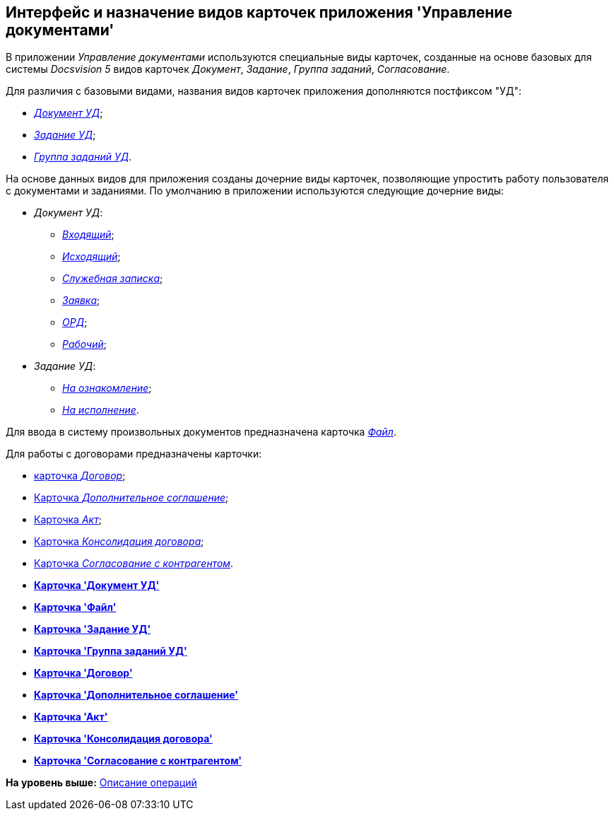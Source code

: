 [[ariaid-title1]]
== Интерфейс и назначение видов карточек приложения 'Управление документами'

В приложении [.dfn .term]_Управление документами_ используются специальные виды карточек, созданные на основе базовых для системы [.dfn .term]_Docsvision 5_ видов карточек [.dfn .term]_Документ_, [.dfn .term]_Задание_, [.dfn .term]_Группа заданий_, [.dfn .term]_Согласование_.

Для различия с базовыми видами, названия видов карточек приложения дополняются постфиксом "УД":

* xref:DC_Descr.html[[.keyword .parmname]_Документ УД_];
* xref:TC_Descr.html[[.keyword .parmname]_Задание УД_];
* xref:GroupTasks_Card.html[[.keyword .parmname]_Группа заданий УД_].

На основе данных видов для приложения созданы дочерние виды карточек, позволяющие упростить работу пользователя с документами и заданиями. По умолчанию в приложении используются следующие дочерние виды:

* [.keyword .parmname]_Документ УД_:
** xref:DC_Descr_input.html[[.keyword .parmname]_Входящий_];
** xref:DC_Descr_output.html[[.keyword .parmname]_Исходящий_];
** xref:DC_Descr_note.html[[.keyword .parmname]_Служебная записка_];
** xref:DC_Descr_Zayavka.html[[.keyword .parmname]_Заявка_];
** xref:DC_Descr_ord.html[[.keyword .parmname]_ОРД_];
** xref:DC_Descr_work.html[[.keyword .parmname]_Рабочий_];
* [.keyword .parmname]_Задание УД_:
** xref:TC_Descr_Look.html[[.keyword .parmname]_На ознакомление_];
** xref:TC_Descr_Perform.html[[.keyword .parmname]_На исполнение_].

Для ввода в систему произвольных документов предназначена карточка xref:FC_Descr.html[[.keyword .parmname]_Файл_].

Для работы с договорами предназначены карточки:

* xref:Card_Contract.html[карточка [.dfn .term]_Договор_];
* xref:Card_SuppAgreement.html[Карточка [.dfn .term]_Дополнительное соглашение_];
* xref:Card_Act.html[Карточка [.dfn .term]_Акт_];
* xref:Card_Dogovor_Consolidation.html[Карточка [.dfn .term]_Консолидация договора_];
* xref:Card_Task_Approval.html[Карточка [.dfn .term]_Согласование с контрагентом_].

* *xref:../topics/DC_Descr.adoc[Карточка 'Документ УД']* +
* *xref:../topics/FC_Descr.adoc[Карточка 'Файл']* +
* *xref:../topics/TC_Descr.adoc[Карточка 'Задание УД']* +
* *xref:../topics/GroupTasks_Card.adoc[Карточка 'Группа заданий УД']* +
* *xref:../topics/Card_Contract.adoc[Карточка 'Договор']* +
* *xref:../topics/Card_SuppAgreement.adoc[Карточка 'Дополнительное соглашение']* +
* *xref:../topics/Card_Act.adoc[Карточка 'Акт']* +
* *xref:../topics/Card_Dogovor_Consolidation.adoc[Карточка 'Консолидация договора']* +
* *xref:../topics/Card_Task_Approval.adoc[Карточка 'Согласование с контрагентом']* +

*На уровень выше:* xref:../topics/Operations.adoc[Описание операций]
